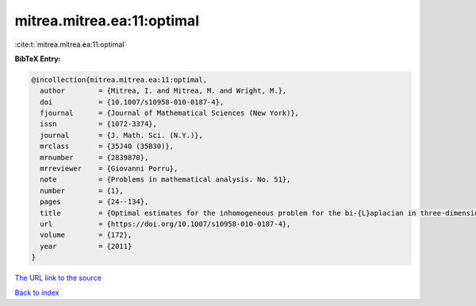 mitrea.mitrea.ea:11:optimal
===========================

:cite:t:`mitrea.mitrea.ea:11:optimal`

**BibTeX Entry:**

.. code-block:: bibtex

   @incollection{mitrea.mitrea.ea:11:optimal,
     author        = {Mitrea, I. and Mitrea, M. and Wright, M.},
     doi           = {10.1007/s10958-010-0187-4},
     fjournal      = {Journal of Mathematical Sciences (New York)},
     issn          = {1072-3374},
     journal       = {J. Math. Sci. (N.Y.)},
     mrclass       = {35J40 (35B30)},
     mrnumber      = {2839870},
     mrreviewer    = {Giovanni Porru},
     note          = {Problems in mathematical analysis. No. 51},
     number        = {1},
     pages         = {24--134},
     title         = {Optimal estimates for the inhomogeneous problem for the bi-{L}aplacian in three-dimensional {L}ipschitz domains},
     url           = {https://doi.org/10.1007/s10958-010-0187-4},
     volume        = {172},
     year          = {2011}
   }
`The URL link to the source <https://doi.org/10.1007/s10958-010-0187-4>`_


`Back to index <../By-Cite-Keys.html>`_
